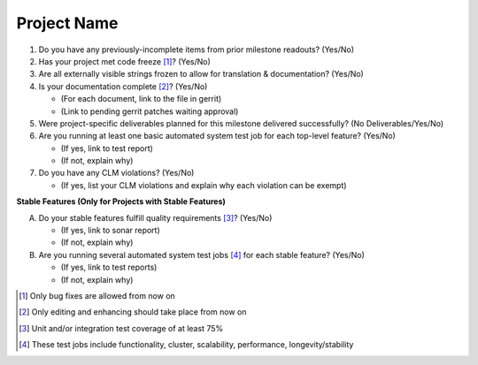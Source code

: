 .. Instructions
..    1. Replace Project Name with your actual project name, ensure you have
..       the same number of ='s as the length of your project in the line before
..       and the line after.
..    2. Remove the (Yes/No) answer at the end of each question with your actual
..       response: Yes or No
..       Note: For Question 5, the response could be: No Deliverables
..    3. For detailed information on each question, use a sub list with a -
..       in front that aligns with the text above and ensure you have a blank
..       line before it.
..

============
Project Name
============

1. Do you have any previously-incomplete items from prior milestone
   readouts? (Yes/No)

2. Has your project met code freeze [1]_? (Yes/No)

3. Are all externally visible strings frozen to allow for translation &
   documentation? (Yes/No)

4. Is your documentation complete [2]_? (Yes/No)

   - (For each document, link to the file in gerrit)
   - (Link to pending gerrit patches waiting approval)

5. Were project-specific deliverables planned for this milestone delivered
   successfully? (No Deliverables/Yes/No)

6. Are you running at least one basic automated system test job for each
   top-level feature? (Yes/No)

   - (If yes, link to test report)
   - (If not, explain why)

7. Do you have any CLM violations? (Yes/No)

   - (If yes, list your CLM violations and explain why each violation can be exempt)

**Stable Features (Only for Projects with Stable Features)**

A. Do your stable features fulfill quality requirements [3]_? (Yes/No)

   - (If yes, link to sonar report)
   - (If not, explain why)

B. Are you running several automated system test jobs [4]_ for each stable
   feature? (Yes/No)

   - (If yes, link to test reports)
   - (If not, explain why)

.. [1] Only bug fixes are allowed from now on
.. [2] Only editing and enhancing should take place from now on
.. [3] Unit and/or integration test coverage of at least 75%
.. [4] These test jobs include functionality, cluster, scalability, performance,
       longevity/stability
